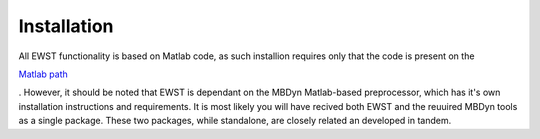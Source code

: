 Installation
************

All EWST functionality is based on Matlab code, as such installion requires
only that the code is present on the 

`Matlab path <https://uk.mathworks.com/help/matlab/matlab_env/what-is-the-matlab-search-path.html>`_

. However, it should be noted that EWST is dependant on the MBDyn Matlab-based 
preprocessor, which has it's own installation instructions and requirements.
It is most likely you will have recived both EWST and the reuuired MBDyn tools 
as a single package. These two packages, while standalone, are closely related
an developed in tandem.



